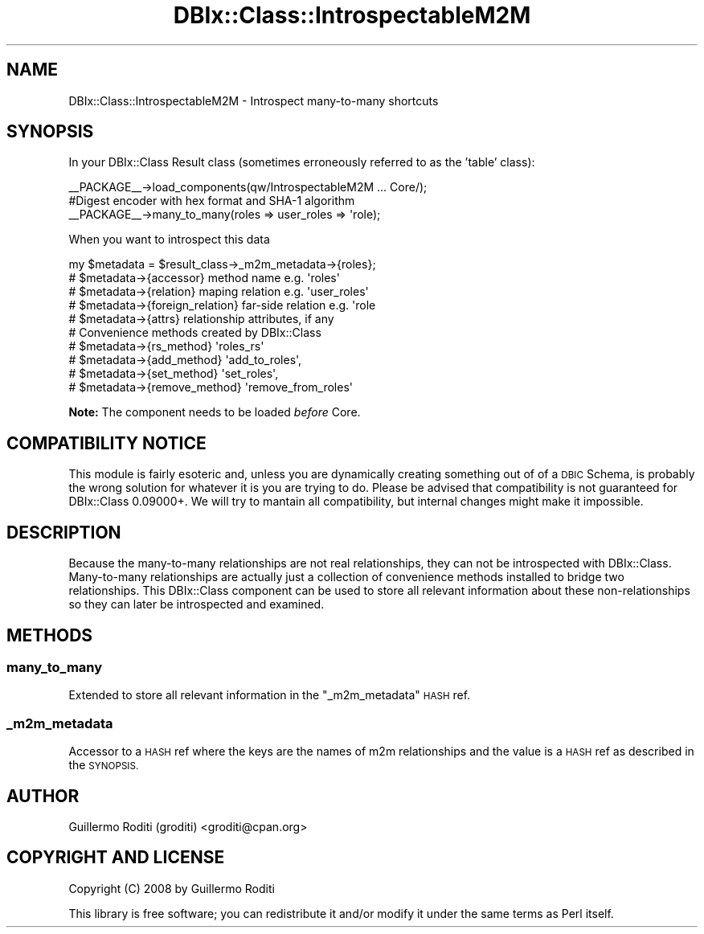 .\" Automatically generated by Pod::Man 2.27 (Pod::Simple 3.28)
.\"
.\" Standard preamble:
.\" ========================================================================
.de Sp \" Vertical space (when we can't use .PP)
.if t .sp .5v
.if n .sp
..
.de Vb \" Begin verbatim text
.ft CW
.nf
.ne \\$1
..
.de Ve \" End verbatim text
.ft R
.fi
..
.\" Set up some character translations and predefined strings.  \*(-- will
.\" give an unbreakable dash, \*(PI will give pi, \*(L" will give a left
.\" double quote, and \*(R" will give a right double quote.  \*(C+ will
.\" give a nicer C++.  Capital omega is used to do unbreakable dashes and
.\" therefore won't be available.  \*(C` and \*(C' expand to `' in nroff,
.\" nothing in troff, for use with C<>.
.tr \(*W-
.ds C+ C\v'-.1v'\h'-1p'\s-2+\h'-1p'+\s0\v'.1v'\h'-1p'
.ie n \{\
.    ds -- \(*W-
.    ds PI pi
.    if (\n(.H=4u)&(1m=24u) .ds -- \(*W\h'-12u'\(*W\h'-12u'-\" diablo 10 pitch
.    if (\n(.H=4u)&(1m=20u) .ds -- \(*W\h'-12u'\(*W\h'-8u'-\"  diablo 12 pitch
.    ds L" ""
.    ds R" ""
.    ds C` ""
.    ds C' ""
'br\}
.el\{\
.    ds -- \|\(em\|
.    ds PI \(*p
.    ds L" ``
.    ds R" ''
.    ds C`
.    ds C'
'br\}
.\"
.\" Escape single quotes in literal strings from groff's Unicode transform.
.ie \n(.g .ds Aq \(aq
.el       .ds Aq '
.\"
.\" If the F register is turned on, we'll generate index entries on stderr for
.\" titles (.TH), headers (.SH), subsections (.SS), items (.Ip), and index
.\" entries marked with X<> in POD.  Of course, you'll have to process the
.\" output yourself in some meaningful fashion.
.\"
.\" Avoid warning from groff about undefined register 'F'.
.de IX
..
.nr rF 0
.if \n(.g .if rF .nr rF 1
.if (\n(rF:(\n(.g==0)) \{
.    if \nF \{
.        de IX
.        tm Index:\\$1\t\\n%\t"\\$2"
..
.        if !\nF==2 \{
.            nr % 0
.            nr F 2
.        \}
.    \}
.\}
.rr rF
.\"
.\" Accent mark definitions (@(#)ms.acc 1.5 88/02/08 SMI; from UCB 4.2).
.\" Fear.  Run.  Save yourself.  No user-serviceable parts.
.    \" fudge factors for nroff and troff
.if n \{\
.    ds #H 0
.    ds #V .8m
.    ds #F .3m
.    ds #[ \f1
.    ds #] \fP
.\}
.if t \{\
.    ds #H ((1u-(\\\\n(.fu%2u))*.13m)
.    ds #V .6m
.    ds #F 0
.    ds #[ \&
.    ds #] \&
.\}
.    \" simple accents for nroff and troff
.if n \{\
.    ds ' \&
.    ds ` \&
.    ds ^ \&
.    ds , \&
.    ds ~ ~
.    ds /
.\}
.if t \{\
.    ds ' \\k:\h'-(\\n(.wu*8/10-\*(#H)'\'\h"|\\n:u"
.    ds ` \\k:\h'-(\\n(.wu*8/10-\*(#H)'\`\h'|\\n:u'
.    ds ^ \\k:\h'-(\\n(.wu*10/11-\*(#H)'^\h'|\\n:u'
.    ds , \\k:\h'-(\\n(.wu*8/10)',\h'|\\n:u'
.    ds ~ \\k:\h'-(\\n(.wu-\*(#H-.1m)'~\h'|\\n:u'
.    ds / \\k:\h'-(\\n(.wu*8/10-\*(#H)'\z\(sl\h'|\\n:u'
.\}
.    \" troff and (daisy-wheel) nroff accents
.ds : \\k:\h'-(\\n(.wu*8/10-\*(#H+.1m+\*(#F)'\v'-\*(#V'\z.\h'.2m+\*(#F'.\h'|\\n:u'\v'\*(#V'
.ds 8 \h'\*(#H'\(*b\h'-\*(#H'
.ds o \\k:\h'-(\\n(.wu+\w'\(de'u-\*(#H)/2u'\v'-.3n'\*(#[\z\(de\v'.3n'\h'|\\n:u'\*(#]
.ds d- \h'\*(#H'\(pd\h'-\w'~'u'\v'-.25m'\f2\(hy\fP\v'.25m'\h'-\*(#H'
.ds D- D\\k:\h'-\w'D'u'\v'-.11m'\z\(hy\v'.11m'\h'|\\n:u'
.ds th \*(#[\v'.3m'\s+1I\s-1\v'-.3m'\h'-(\w'I'u*2/3)'\s-1o\s+1\*(#]
.ds Th \*(#[\s+2I\s-2\h'-\w'I'u*3/5'\v'-.3m'o\v'.3m'\*(#]
.ds ae a\h'-(\w'a'u*4/10)'e
.ds Ae A\h'-(\w'A'u*4/10)'E
.    \" corrections for vroff
.if v .ds ~ \\k:\h'-(\\n(.wu*9/10-\*(#H)'\s-2\u~\d\s+2\h'|\\n:u'
.if v .ds ^ \\k:\h'-(\\n(.wu*10/11-\*(#H)'\v'-.4m'^\v'.4m'\h'|\\n:u'
.    \" for low resolution devices (crt and lpr)
.if \n(.H>23 .if \n(.V>19 \
\{\
.    ds : e
.    ds 8 ss
.    ds o a
.    ds d- d\h'-1'\(ga
.    ds D- D\h'-1'\(hy
.    ds th \o'bp'
.    ds Th \o'LP'
.    ds ae ae
.    ds Ae AE
.\}
.rm #[ #] #H #V #F C
.\" ========================================================================
.\"
.IX Title "DBIx::Class::IntrospectableM2M 3"
.TH DBIx::Class::IntrospectableM2M 3 "2008-11-11" "perl v5.14.4" "User Contributed Perl Documentation"
.\" For nroff, turn off justification.  Always turn off hyphenation; it makes
.\" way too many mistakes in technical documents.
.if n .ad l
.nh
.SH "NAME"
DBIx::Class::IntrospectableM2M \- Introspect many\-to\-many shortcuts
.SH "SYNOPSIS"
.IX Header "SYNOPSIS"
In your DBIx::Class Result class
(sometimes erroneously referred to as the 'table' class):
.PP
.Vb 1
\&  _\|_PACKAGE_\|_\->load_components(qw/IntrospectableM2M ... Core/);
\&
\&  #Digest encoder with hex format and SHA\-1 algorithm
\&  _\|_PACKAGE_\|_\->many_to_many(roles => user_roles => \*(Aqrole);
.Ve
.PP
When you want to introspect this data
.PP
.Vb 10
\&   my $metadata = $result_class\->_m2m_metadata\->{roles};
\&   #  $metadata\->{accessor} method name e.g. \*(Aqroles\*(Aq
\&   #  $metadata\->{relation} maping relation e.g. \*(Aquser_roles\*(Aq
\&   #  $metadata\->{foreign_relation} far\-side relation e.g. \*(Aqrole
\&   #  $metadata\->{attrs}  relationship attributes, if any
\&   # Convenience methods created by DBIx::Class
\&   #  $metadata\->{rs_method}     \*(Aqroles_rs\*(Aq
\&   #  $metadata\->{add_method}    \*(Aqadd_to_roles\*(Aq,
\&   #  $metadata\->{set_method}    \*(Aqset_roles\*(Aq,
\&   #  $metadata\->{remove_method} \*(Aqremove_from_roles\*(Aq
.Ve
.PP
\&\fBNote:\fR The component needs to be loaded \fIbefore\fR Core.
.SH "COMPATIBILITY NOTICE"
.IX Header "COMPATIBILITY NOTICE"
This module is fairly esoteric and, unless you are dynamically creating
something out of of a \s-1DBIC\s0 Schema, is probably the wrong solution for
whatever it is you are trying to do. Please be advised that compatibility
is not guaranteed for DBIx::Class 0.09000+. We will try to mantain all
compatibility, but internal changes might make it impossible.
.SH "DESCRIPTION"
.IX Header "DESCRIPTION"
Because the many-to-many relationships are not real relationships, they can not
be introspected with DBIx::Class. Many-to-many relationships are actually just
a collection of convenience methods installed to bridge two relationships.
This DBIx::Class component can be used to store all relevant information
about these non-relationships so they can later be introspected and examined.
.SH "METHODS"
.IX Header "METHODS"
.SS "many_to_many"
.IX Subsection "many_to_many"
Extended to store all relevant information in the \f(CW\*(C`_m2m_metadata\*(C'\fR \s-1HASH\s0 ref.
.SS "_m2m_metadata"
.IX Subsection "_m2m_metadata"
Accessor to a \s-1HASH\s0 ref where the keys are the names of m2m relationships and
the value is a \s-1HASH\s0 ref as described in the \s-1SYNOPSIS.\s0
.SH "AUTHOR"
.IX Header "AUTHOR"
Guillermo Roditi (groditi) <groditi@cpan.org>
.SH "COPYRIGHT AND LICENSE"
.IX Header "COPYRIGHT AND LICENSE"
Copyright (C) 2008 by Guillermo Roditi
.PP
This library is free software; you can redistribute it and/or modify
it under the same terms as Perl itself.

